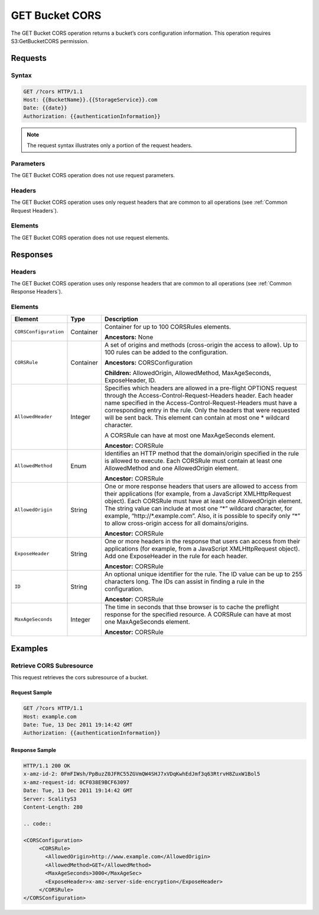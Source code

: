 .. _GET Bucket CORS:

GET Bucket CORS
===============

The GET Bucket CORS operation returns a bucket’s cors configuration
information. This operation requires S3:GetBucketCORS permission.

Requests
--------

Syntax
~~~~~~

.. code::

   GET /?cors HTTP/1.1
   Host: {{BucketName}}.{{StorageService}}.com
   Date: {{date}}
   Authorization: {{authenticationInformation}}

.. note::

   The request syntax illustrates only a portion of the request headers.

Parameters
~~~~~~~~~~

The GET Bucket CORS operation does not use request parameters.

Headers
~~~~~~~

The GET Bucket CORS operation uses only request headers that are common
to all operations (see :ref:`Common Request Headers`).

Elements
~~~~~~~~

The GET Bucket CORS operation does not use request
elements.

Responses
---------

Headers
~~~~~~~

The GET Bucket CORS operation uses only response
headers that are common to all operations (see :ref:`Common Response Headers`).

Elements
~~~~~~~~

.. tabularcolumns:: llX{0.65\textwidth}
.. table::
   :class: longtable

   +-----------------------+-----------------------+-----------------------+
   | Element               | Type                  | Description           |
   +=======================+=======================+=======================+
   | ``CORSConfiguration`` | Container             | Container for up to   |
   |                       |                       | 100 CORSRules         |
   |                       |                       | elements.             |
   |                       |                       |                       |
   |                       |                       | **Ancestors:** None   |
   +-----------------------+-----------------------+-----------------------+
   | ``CORSRule``          | Container             | A set of origins and  |
   |                       |                       | methods (cross-origin |
   |                       |                       | the access to allow). |
   |                       |                       | Up to 100 rules can   |
   |                       |                       | be added to the       |
   |                       |                       | configuration.        |
   |                       |                       |                       |
   |                       |                       | **Ancestors:**        |
   |                       |                       | CORSConfiguration     |
   |                       |                       |                       |
   |                       |                       | **Children:**         |
   |                       |                       | AllowedOrigin,        |
   |                       |                       | AllowedMethod,        |
   |                       |                       | MaxAgeSeconds,        |
   |                       |                       | ExposeHeader, ID.     |
   +-----------------------+-----------------------+-----------------------+
   | ``AllowedHeader``     | Integer               | Specifies which       |
   |                       |                       | headers are allowed   |
   |                       |                       | in a pre-flight       |
   |                       |                       | OPTIONS request       |
   |                       |                       | through the           |
   |                       |                       | Access-Control-\      |
   |                       |                       | Request-Headers       |
   |                       |                       | header. Each header   |
   |                       |                       | name specified in the |
   |                       |                       | Access-Control-\      |
   |                       |                       | Request-Headers       |
   |                       |                       | must have a           |
   |                       |                       | corresponding entry   |
   |                       |                       | in the rule. Only the |
   |                       |                       | headers that were     |
   |                       |                       | requested will be     |
   |                       |                       | sent back. This       |
   |                       |                       | element can contain   |
   |                       |                       | at most one \*        |
   |                       |                       | wildcard character.   |
   |                       |                       |                       |
   |                       |                       | A CORSRule can have   |
   |                       |                       | at most one           |
   |                       |                       | MaxAgeSeconds         |
   |                       |                       | element.              |
   |                       |                       |                       |
   |                       |                       | **Ancestor:** CORSRule|
   +-----------------------+-----------------------+-----------------------+
   | ``AllowedMethod``     | Enum                  | Identifies an HTTP    |
   |                       |                       | method that the       |
   |                       |                       | domain/origin         |
   |                       |                       | specified in the rule |
   |                       |                       | is allowed to         |
   |                       |                       | execute. Each         |
   |                       |                       | CORSRule must contain |
   |                       |                       | at least one          |
   |                       |                       | AllowedMethod and one |
   |                       |                       | AllowedOrigin         |
   |                       |                       | element.              |
   |                       |                       |                       |
   |                       |                       | **Ancestor:** CORSRule|
   +-----------------------+-----------------------+-----------------------+
   | ``AllowedOrigin``     | String                | One or more response  |
   |                       |                       | headers that users    |
   |                       |                       | are allowed to access |
   |                       |                       | from their            |
   |                       |                       | applications (for     |
   |                       |                       | example, from a       |
   |                       |                       | JavaScript            |
   |                       |                       | XMLHttpRequest        |
   |                       |                       | object). Each         |
   |                       |                       | CORSRule must have at |
   |                       |                       | least one             |
   |                       |                       | AllowedOrigin         |
   |                       |                       | element. The string   |
   |                       |                       | value can include at  |
   |                       |                       | most one “\*” wildcard|
   |                       |                       | character, for        |
   |                       |                       | example,              |
   |                       |                       | “\http://\*.example.\ |
   |                       |                       | com”.                 |
   |                       |                       | Also, it is possible  |
   |                       |                       | to specify only “*”   |
   |                       |                       | to allow cross-origin |
   |                       |                       | access for all        |
   |                       |                       | domains/origins.      |
   |                       |                       |                       |
   |                       |                       | **Ancestor:** CORSRule|
   +-----------------------+-----------------------+-----------------------+
   | ``ExposeHeader``      | String                | One or more headers   |
   |                       |                       | in the response that  |
   |                       |                       | users can access from |
   |                       |                       | their applications    |
   |                       |                       | (for example, from a  |
   |                       |                       | JavaScript            |
   |                       |                       | XMLHttpRequest        |
   |                       |                       | object). Add one      |
   |                       |                       | ExposeHeader in the   |
   |                       |                       | rule for each header. |
   |                       |                       |                       |
   |                       |                       | **Ancestor:** CORSRule|
   +-----------------------+-----------------------+-----------------------+
   | ``ID``                | String                | An optional unique    |
   |                       |                       | identifier for the    |
   |                       |                       | rule. The ID value    |
   |                       |                       | can be up to 255      |
   |                       |                       | characters long. The  |
   |                       |                       | IDs can assist in     |
   |                       |                       | finding a rule in the |
   |                       |                       | configuration.        |
   |                       |                       |                       |
   |                       |                       | **Ancestor:** CORSRule|
   +-----------------------+-----------------------+-----------------------+
   | ``MaxAgeSeconds``     | Integer               | The time in seconds   |
   |                       |                       | that thse browser is  |
   |                       |                       | to cache the          |
   |                       |                       | preflight response    |
   |                       |                       | for the specified     |
   |                       |                       | resource. A CORSRule  |
   |                       |                       | can have at most one  |
   |                       |                       | MaxAgeSeconds         |
   |                       |                       | element.              |
   |                       |                       |                       |
   |                       |                       | **Ancestor:** CORSRule|
   +-----------------------+-----------------------+-----------------------+

Examples
--------

Retrieve CORS Subresource
~~~~~~~~~~~~~~~~~~~~~~~~~

This request retrieves the cors subresource of a bucket.

Request Sample
^^^^^^^^^^^^^^

.. code::

   GET /?cors HTTP/1.1
   Host: example.com
   Date: Tue, 13 Dec 2011 19:14:42 GMT
   Authorization: {{authenticationInformation}}

Response Sample
^^^^^^^^^^^^^^^

.. code::

   HTTP/1.1 200 OK
   x-amz-id-2: 0FmFIWsh/PpBuzZ0JFRC55ZGVmQW4SHJ7xVDqKwhEdJmf3q63RtrvH8ZuxW1Bol5
   x-amz-request-id: 0CF038E9BCF63097
   Date: Tue, 13 Dec 2011 19:14:42 GMT
   Server: ScalityS3
   Content-Length: 280

   .. code::

   <CORSConfiguration>
        <CORSRule>
          <AllowedOrigin>http://www.example.com</AllowedOrigin>
          <AllowedMethod>GET</AllowedMethod>
          <MaxAgeSeconds>3000</MaxAgeSec>
          <ExposeHeader>x-amz-server-side-encryption</ExposeHeader>
        </CORSRule>
   </CORSConfiguration>

